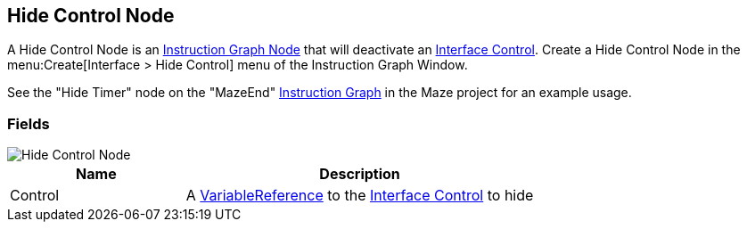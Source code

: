 [#manual/hide-control-node]

## Hide Control Node

A Hide Control Node is an <<manual/instruction-graph-node.html,Instruction Graph Node>> that will deactivate an <<manual/interface-control.html,Interface Control>>. Create a Hide Control Node in the menu:Create[Interface > Hide Control] menu of the Instruction Graph Window.

See the "Hide Timer" node on the "MazeEnd" <<manual/instruction-graph,Instruction Graph>> in the Maze project for an example usage.

### Fields

image::hide-control-node.png[Hide Control Node]

[cols="1,2"]
|===
| Name	| Description

| Control	| A <<reference/variable-reference.html,VariableReference>> to the <<manual/interface-control.html,Interface Control>> to hide
|===

ifdef::backend-multipage_html5[]
<<reference/hide-control-node.html,Reference>>
endif::[]
